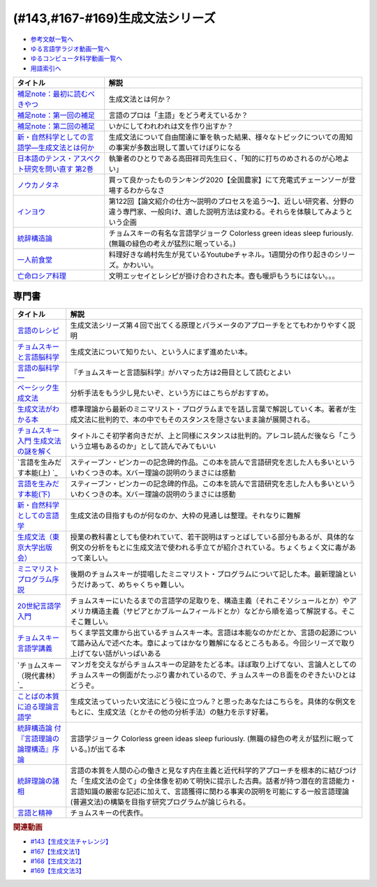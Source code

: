.. _生成文法シリーズ参考文献:

.. :ref:`参考文献:生成文法シリーズ <生成文法シリーズ参考文献>`

(#143,#167-#169)生成文法シリーズ
=================================

* `参考文献一覧へ </reference/>`_ 
* `ゆる言語学ラジオ動画一覧へ </videos/yurugengo_radio_list.html>`_ 
* `ゆるコンピュータ科学動画一覧へ </videos/yurucomputer_radio_list.html>`_ 
* `用語索引へ </genindex.html>`_ 

.. raw:: html

  <!--補足note--><a href="https://note.com/yurugengo/n/na61f96a5c4a7" target="_blank"><img border="0" src="https://assets.st-note.com/production/uploads/images/88724500/rectangle_large_type_2_808d65e581664426cafc5fc2b112087b.png?width=800" width="100"></a>
  <!--第一回の補足--><a href="https://note.com/yurugengo/n/na0898a259113" target="_blank"><img border="0" src="https://assets.st-note.com/production/uploads/images/88723465/rectangle_large_type_2_b337bbe240c6115c75d9cd80e8ddd330.jpeg?width=800" width="100"></a>
  <!--第二回の補足--><a href="https://note.com/yurugengo/n/n2ba3be15b33a" target="_blank"><img border="0" src="https://assets.st-note.com/production/uploads/images/88928412/rectangle_large_type_2_1d4fd202432e4a73e0aef5775eceaf16.jpeg?width=800" width="100"></a>
  <!--新・自然科学としての言語学―生成文法とは何か--><a href="https://www.amazon.co.jp/%E6%96%B0%E3%83%BB%E8%87%AA%E7%84%B6%E7%A7%91%E5%AD%A6%E3%81%A8%E3%81%97%E3%81%A6%E3%81%AE%E8%A8%80%E8%AA%9E%E5%AD%A6%E2%80%95%E7%94%9F%E6%88%90%E6%96%87%E6%B3%95%E3%81%A8%E3%81%AF%E4%BD%95%E3%81%8B-%E3%81%A1%E3%81%8F%E3%81%BE%E5%AD%A6%E8%8A%B8%E6%96%87%E5%BA%AB-%E7%A6%8F%E4%BA%95-%E7%9B%B4%E6%A8%B9/dp/4480094962?__mk_ja_JP=%E3%82%AB%E3%82%BF%E3%82%AB%E3%83%8A&crid=2PMDUULHNX9L0&keywords=%E6%96%B0%E3%83%BB%E8%87%AA%E7%84%B6%E7%A7%91%E5%AD%A6%E3%81%A8%E3%81%97%E3%81%A6%E3%81%AE%E8%A8%80%E8%AA%9E%E5%AD%A6&qid=1657195222&sprefix=%E6%96%B0+%E8%87%AA%E7%84%B6%E7%A7%91%E5%AD%A6%E3%81%A8%E3%81%97%E3%81%A6%E3%81%AE%E8%A8%80%E8%AA%9E%E5%AD%A6%2Caps%2C138&sr=8-1&linkCode=li1&tag=takaoutputblo-22&linkId=05dedb699869560d385cf82c64271125&language=ja_JP&ref_=as_li_ss_il" target="_blank"><img border="0" src="//ws-fe.amazon-adsystem.com/widgets/q?_encoding=UTF8&ASIN=4480094962&Format=_SL110_&ID=AsinImage&MarketPlace=JP&ServiceVersion=20070822&WS=1&tag=takaoutputblo-22&language=ja_JP" ></a><img src="https://ir-jp.amazon-adsystem.com/e/ir?t=takaoutputblo-22&language=ja_JP&l=li1&o=9&a=4480094962" width="1" height="1" border="0" alt="" style="border:none !important; margin:0px !important;" />
  <!--日本語のテンス・アスペクト研究を問い直す 第2巻--><a href="https://www.amazon.co.jp/%E6%97%A5%E6%9C%AC%E8%AA%9E%E3%81%AE%E3%83%86%E3%83%B3%E3%82%B9%E3%83%BB%E3%82%A2%E3%82%B9%E3%83%9A%E3%82%AF%E3%83%88%E7%A0%94%E7%A9%B6%E3%82%92%E5%95%8F%E3%81%84%E7%9B%B4%E3%81%99-%E7%AC%AC2%E5%B7%BB%E2%80%94%E3%80%8C%E3%81%97%E3%81%9F%E3%80%8D%E3%80%8C%E3%81%97%E3%81%A6%E3%81%84%E3%82%8B%E3%80%8D%E3%81%AE%E4%B8%96%E7%95%8C-%E5%BA%B5%E5%8A%9F%E9%9B%84/dp/4894767821?__mk_ja_JP=%E3%82%AB%E3%82%BF%E3%82%AB%E3%83%8A&crid=2AJWPLJB9DN3I&keywords=%E6%97%A5%E6%9C%AC%E8%AA%9E%E3%81%AE%E3%83%86%E3%83%B3%E3%82%B9%E3%83%BB%E3%82%A2%E3%82%B9%E3%83%9A%E3%82%AF%E3%83%88%E7%A0%94%E7%A9%B6%E3%82%92%E5%95%8F%E3%81%84%E7%9B%B4%E3%81%99%EF%BC%92&qid=1657196247&sprefix=%E6%97%A5%E6%9C%AC%E8%AA%9E%E3%81%AE%E3%83%86%E3%83%B3%E3%82%B9+%E3%82%A2%E3%82%B9%E3%83%9A%E3%82%AF%E3%83%88%E7%A0%94%E7%A9%B6%E3%82%92%E5%95%8F%E3%81%84%E7%9B%B4%E3%81%992%2Caps%2C556&sr=8-1&linkCode=li1&tag=takaoutputblo-22&linkId=2fa7b31496e10d55730eae10e3c6cf0e&language=ja_JP&ref_=as_li_ss_il" target="_blank"><img border="0" src="//ws-fe.amazon-adsystem.com/widgets/q?_encoding=UTF8&ASIN=4894767821&Format=_SL110_&ID=AsinImage&MarketPlace=JP&ServiceVersion=20070822&WS=1&tag=takaoutputblo-22&language=ja_JP" ></a><img src="https://ir-jp.amazon-adsystem.com/e/ir?t=takaoutputblo-22&language=ja_JP&l=li1&o=9&a=4894767821" width="1" height="1" border="0" alt="" style="border:none !important; margin:0px !important;" />
  <!--ノウカノタネ--><a href="https://open.spotify.com/episode/5X7zg5TeUnexGDznLge3mL" target="_blank"><img border="0" src="https://i.scdn.co/image/21d9ecabf49f6349b094de10a3450a6037cfc00a" width="100"></a>
  <!--第122回【論文紹介の仕方〜説明のプロセスを追う〜】--><a href="https://open.spotify.com/episode/4VSSOIXzwyG7aO53Xc8a2u" target="_blank"><img border="0" src="https://i.scdn.co/image/ab67656300005f1f552a16897182126c8c839b57" width="100"></a>
  <!--統辞構造論--><a href="https://www.amazon.co.jp/%E7%B5%B1%E8%BE%9E%E6%A7%8B%E9%80%A0%E8%AB%96-%E4%BB%98%E3%80%8E%E8%A8%80%E8%AA%9E%E7%90%86%E8%AB%96%E3%81%AE%E8%AB%96%E7%90%86%E6%A7%8B%E9%80%A0%E3%80%8F%E5%BA%8F%E8%AB%96-%E5%B2%A9%E6%B3%A2%E6%96%87%E5%BA%AB-%E3%83%8E%E3%83%BC%E3%83%A0%E3%83%BB%E3%83%81%E3%83%A7%E3%83%A0%E3%82%B9%E3%82%AD%E3%83%BC/dp/4003369513?__mk_ja_JP=%E3%82%AB%E3%82%BF%E3%82%AB%E3%83%8A&crid=2FO274Q1F6Q7L&keywords=%E7%B5%B1%E6%B2%BB%E6%A7%8B%E9%80%A0%E8%AB%96&qid=1660984890&sprefix=%E7%B5%B1%E6%B2%BB%E6%A7%8B%E9%80%A0%E8%AB%96%2Caps%2C250&sr=8-1&linkCode=li1&tag=takaoutputblo-22&linkId=2bd23d7b4ed6c5bb128dbadf69ba060a&language=ja_JP&ref_=as_li_ss_il" target="_blank"><img border="0" src="//ws-fe.amazon-adsystem.com/widgets/q?_encoding=UTF8&ASIN=4003369513&Format=_SL110_&ID=AsinImage&MarketPlace=JP&ServiceVersion=20070822&WS=1&tag=takaoutputblo-22&language=ja_JP" ></a><img src="https://ir-jp.amazon-adsystem.com/e/ir?t=takaoutputblo-22&language=ja_JP&l=li1&o=9&a=4003369513" width="1" height="1" border="0" alt="" style="border:none !important; margin:0px !important;" />
  <!--一人前食堂--><a href="https://www.youtube.com/channel/UCk8HTeS7wRRam6nEKZkH1eA" target="_blank"><img border="0" src="https://pbs.twimg.com/profile_images/1330038774710087682/p69i6qVA_400x400.jpg" width="100"></a>
  <!--亡命ロシア料理--><a href="https://www.amazon.co.jp/%E4%BA%A1%E5%91%BD%E3%83%AD%E3%82%B7%E3%82%A2%E6%96%99%E7%90%86-%E3%83%94%E3%83%A7%E3%83%BC%E3%83%88%E3%83%AB-%E3%83%AF%E3%82%A4%E3%83%AA/dp/4896424581?__mk_ja_JP=%E3%82%AB%E3%82%BF%E3%82%AB%E3%83%8A&crid=27S5ZG9LZ0ROG&keywords=%E4%BA%A1%E5%91%BD%E3%83%AD%E3%82%B7%E3%82%A2%E6%96%99%E7%90%86&qid=1662193935&sprefix=%E4%BA%A1%E5%91%BD%E3%83%AD%E3%82%B7%E3%82%A2%E6%96%99%E7%90%86%2Caps%2C421&sr=8-1&linkCode=li1&tag=takaoutputblo-22&linkId=b218399c78efefa9d02364977fd494f1&language=ja_JP&ref_=as_li_ss_il" target="_blank"><img border="0" src="//ws-fe.amazon-adsystem.com/widgets/q?_encoding=UTF8&ASIN=4896424581&Format=_SL110_&ID=AsinImage&MarketPlace=JP&ServiceVersion=20070822&WS=1&tag=takaoutputblo-22&language=ja_JP" ></a><img src="https://ir-jp.amazon-adsystem.com/e/ir?t=takaoutputblo-22&language=ja_JP&l=li1&o=9&a=4896424581" width="1" height="1" border="0" alt="" style="border:none !important; margin:0px !important;" />

+---------------------------------------------------+-------------------------------------------------------------------------------------------------------------------------------------------------------+
|                     タイトル                      |                                                                         解説                                                                          |
+===================================================+=======================================================================================================================================================+
| `補足note：最初に読むべきやつ`_                   | 生成文法とは何か？                                                                                                                                    |
+---------------------------------------------------+-------------------------------------------------------------------------------------------------------------------------------------------------------+
| `補足note：第一回の補足`_                         | 言語のプロは「主語」をどう考えているか？                                                                                                              |
+---------------------------------------------------+-------------------------------------------------------------------------------------------------------------------------------------------------------+
| `補足note：第二回の補足`_                         | いかにしてわれわれは文を作り出すか？                                                                                                                  |
+---------------------------------------------------+-------------------------------------------------------------------------------------------------------------------------------------------------------+
| `新・自然科学としての言語学―生成文法とは何か`_    | 生成文法について自由闊達に筆を執った結果、様々なトピックについての周知の事実が多数出現して置いてけぼりになる                                          |
+---------------------------------------------------+-------------------------------------------------------------------------------------------------------------------------------------------------------+
| `日本語のテンス・アスペクト研究を問い直す 第2巻`_ | 執筆者のひとりである高田祥司先生曰く、「知的に打ちのめされるのが心地よい」                                                                            |
+---------------------------------------------------+-------------------------------------------------------------------------------------------------------------------------------------------------------+
| `ノウカノタネ`_                                   | 買って良かったものランキング2020【全国農家】にて充電式チェーンソーが登場するわからなさ                                                                |
+---------------------------------------------------+-------------------------------------------------------------------------------------------------------------------------------------------------------+
| `インヨウ`_                                       | 第122回【論文紹介の仕方〜説明のプロセスを追う〜】、近しい研究者、分野の違う専門家、一般向け、適した説明方法は変わる。それらを体験してみようという企画 |
+---------------------------------------------------+-------------------------------------------------------------------------------------------------------------------------------------------------------+
| `統辞構造論`_                                     | チョムスキーの有名な言語学ジョーク Colorless green ideas sleep furiously. (無職の緑色の考えが猛烈に眠っている。)                                      |
+---------------------------------------------------+-------------------------------------------------------------------------------------------------------------------------------------------------------+
| `一人前食堂`_                                     | 料理好きな嶋村先生が見ているYoutubeチャネル。1週間分の作り起きのシリーズ。かわいい。                                                                  |
+---------------------------------------------------+-------------------------------------------------------------------------------------------------------------------------------------------------------+
| `亡命ロシア料理`_                                 | 文明エッセイとレシピが掛け合わされた本。壺も暖炉もうちにはない。。。                                                                                  |
+---------------------------------------------------+-------------------------------------------------------------------------------------------------------------------------------------------------------+
.. _亡命ロシア料理: https://amzn.to/3fZcubO
.. _一人前食堂: https://www.youtube.com/watch?v=XdzeUUurlok&list=PLWOR5pq2MIZC_5GrwUj4bQS9GeBZbDk7W
.. _補足note：第二回の補足: https://assets.st-note.com/production/uploads/images/88928412/rectangle_large_type_2_1d4fd202432e4a73e0aef5775eceaf16.jpeg?width=800
.. _補足note：第一回の補足: https://note.com/yurugengo/n/na0898a259113
.. _補足note：最初に読むべきやつ: https://note.com/yurugengo/n/na61f96a5c4a7
.. _統辞構造論: https://amzn.to/3Exz9pS

.. _ノウカノタネ: https://open.spotify.com/episode/5X7zg5TeUnexGDznLge3mL
.. _インヨウ: https://open.spotify.com/episode/4VSSOIXzwyG7aO53Xc8a2u
.. _日本語のテンス・アスペクト研究を問い直す 第2巻: https://amzn.to/3OkJUgB
.. _新・自然科学としての言語学―生成文法とは何か: https://amzn.to/3PinBcQ


専門書
------------

.. raw:: html

  <!--言語のレシピ--><a href="https://www.amazon.co.jp/%E8%A8%80%E8%AA%9E%E3%81%AE%E3%83%AC%E3%82%B7%E3%83%94%E2%80%95%E2%80%95%E5%A4%9A%E6%A7%98%E6%80%A7%E3%81%AB%E3%81%B2%E3%81%9D%E3%82%80%E6%99%AE%E9%81%8D%E6%80%A7%E3%82%92%E3%82%82%E3%81%A8%E3%82%81%E3%81%A6-%E5%B2%A9%E6%B3%A2%E7%8F%BE%E4%BB%A3%E6%96%87%E5%BA%AB-%E3%83%9E%E3%83%BC%E3%82%AF%E3%83%BB%EF%BC%A3%EF%BC%8E%E3%83%99%E3%82%A4%E3%82%AB%E3%83%BC/dp/4006002475?&linkCode=li1&tag=takaoutputblo-22&linkId=10234e60fd06b2f39bea7449438a4531&language=ja_JP&ref_=as_li_ss_il" target="_blank"><img border="0" src="//ws-fe.amazon-adsystem.com/widgets/q?_encoding=UTF8&ASIN=4006002475&Format=_SL110_&ID=AsinImage&MarketPlace=JP&ServiceVersion=20070822&WS=1&tag=takaoutputblo-22&language=ja_JP" ></a><img src="https://ir-jp.amazon-adsystem.com/e/ir?t=takaoutputblo-22&language=ja_JP&l=li1&o=9&a=4006002475" width="1" height="1" border="0" alt="" style="border:none !important; margin:0px !important;" />
  <!--チョムスキーと言語脳科学--><a href="https://www.amazon.co.jp/%E3%83%81%E3%83%A7%E3%83%A0%E3%82%B9%E3%82%AD%E3%83%BC%E3%81%A8%E8%A8%80%E8%AA%9E%E8%84%B3%E7%A7%91%E5%AD%A6-%E3%82%A4%E3%83%B3%E3%82%BF%E3%83%BC%E3%83%8A%E3%82%B7%E3%83%A7%E3%83%8A%E3%83%AB%E6%96%B0%E6%9B%B8-%E9%85%92%E4%BA%95-%E9%82%A6%E5%98%89/dp/4797680377?__mk_ja_JP=%E3%82%AB%E3%82%BF%E3%82%AB%E3%83%8A&crid=2G5YKMRAEF28J&keywords=%E3%83%81%E3%83%A7%E3%83%A0%E3%82%B9%E3%82%AD%E3%83%BC%E3%81%A8%E8%A8%80%E8%AA%9E%E8%84%B3%E7%A7%91%E5%AD%A6&qid=1665127176&qu=eyJxc2MiOiIxLjQzIiwicXNhIjoiMC42MiIsInFzcCI6IjAuMzEifQ%3D%3D&sprefix=%E3%83%81%E3%83%A7%E3%83%A0%E3%82%B9%E3%82%AD%E3%83%BC%E3%81%A8%E8%A8%80%E8%AA%9E%E8%84%B3%E7%A7%91%E5%AD%A6%2Caps%2C189&sr=8-1&linkCode=li1&tag=takaoutputblo-22&linkId=4b0d7f76df665d4746c31fea467d837a&language=ja_JP&ref_=as_li_ss_il" target="_blank"><img border="0" src="//ws-fe.amazon-adsystem.com/widgets/q?_encoding=UTF8&ASIN=4797680377&Format=_SL110_&ID=AsinImage&MarketPlace=JP&ServiceVersion=20070822&WS=1&tag=takaoutputblo-22&language=ja_JP" ></a><img src="https://ir-jp.amazon-adsystem.com/e/ir?t=takaoutputblo-22&language=ja_JP&l=li1&o=9&a=4797680377" width="1" height="1" border="0" alt="" style="border:none !important; margin:0px !important;" />
  <!--言語の脳科学―--><a href="https://www.amazon.co.jp/%E8%A8%80%E8%AA%9E%E3%81%AE%E8%84%B3%E7%A7%91%E5%AD%A6%E2%80%95%E8%84%B3%E3%81%AF%E3%81%A9%E3%81%AE%E3%82%88%E3%81%86%E3%81%AB%E3%81%93%E3%81%A8%E3%81%B0%E3%82%92%E7%94%9F%E3%81%BF%E3%81%A0%E3%81%99%E3%81%8B-%E4%B8%AD%E5%85%AC%E6%96%B0%E6%9B%B8-%E9%85%92%E4%BA%95-%E9%82%A6%E5%98%89/dp/4121016475?__mk_ja_JP=%E3%82%AB%E3%82%BF%E3%82%AB%E3%83%8A&crid=GOFJFDH8GGB0&keywords=%E8%A8%80%E8%AA%9E%E3%81%AE%E8%84%B3%E7%A7%91%E5%AD%A6%E2%80%95%E8%84%B3%E3%81%AF%E3%81%A9%E3%81%AE%E3%82%88%E3%81%86%E3%81%AB%E3%81%93%E3%81%A8%E3%81%B0%E3%82%92%E7%94%9F%E3%81%BF%E3%81%A0%E3%81%99%E3%81%8B&qid=1665127241&qu=eyJxc2MiOiIwLjAwIiwicXNhIjoiMC4wMCIsInFzcCI6IjAuMDAifQ%3D%3D&s=digital-text&sprefix=%E8%A8%80%E8%AA%9E%E3%81%AE%E8%84%B3%E7%A7%91%E5%AD%A6+%E8%84%B3%E3%81%AF%E3%81%A9%E3%81%AE%E3%82%88%E3%81%86%E3%81%AB%E3%81%93%E3%81%A8%E3%81%B0%E3%82%92%E7%94%9F%E3%81%BF%E3%81%A0%E3%81%99%E3%81%8B%2Cdigital-text%2C338&sr=1-1&linkCode=li1&tag=takaoutputblo-22&linkId=41c9144012cf310bedb489c9500b90ca&language=ja_JP&ref_=as_li_ss_il" target="_blank"><img border="0" src="//ws-fe.amazon-adsystem.com/widgets/q?_encoding=UTF8&ASIN=4121016475&Format=_SL110_&ID=AsinImage&MarketPlace=JP&ServiceVersion=20070822&WS=1&tag=takaoutputblo-22&language=ja_JP" ></a><img src="https://ir-jp.amazon-adsystem.com/e/ir?t=takaoutputblo-22&language=ja_JP&l=li1&o=9&a=4121016475" width="1" height="1" border="0" alt="" style="border:none !important; margin:0px !important;" />
  <!--ベーシック生成文法--><a href="https://www.amazon.co.jp/%E3%83%99%E3%83%BC%E3%82%B7%E3%83%83%E3%82%AF%E7%94%9F%E6%88%90%E6%96%87%E6%B3%95-%E5%B2%B8%E6%9C%AC-%E7%A7%80%E6%A8%B9/dp/4894764261?__mk_ja_JP=%E3%82%AB%E3%82%BF%E3%82%AB%E3%83%8A&crid=MXXMZRO3GFTA&keywords=%E3%83%99%E3%83%BC%E3%82%B7%E3%83%83%E3%82%AF%E7%94%9F%E6%88%90%E6%96%87%E6%B3%95&qid=1665127308&qu=eyJxc2MiOiIwLjUyIiwicXNhIjoiMC4yOSIsInFzcCI6IjAuMjYifQ%3D%3D&s=books&sprefix=%E3%83%99%E3%83%BC%E3%82%B7%E3%83%83%E3%82%AF%E7%94%9F%E6%88%90%E6%96%87%E6%B3%95%2Cstripbooks%2C195&sr=1-1&linkCode=li1&tag=takaoutputblo-22&linkId=8db0d4765eb7466f12028e8dbaa2b7f6&language=ja_JP&ref_=as_li_ss_il" target="_blank"><img border="0" src="//ws-fe.amazon-adsystem.com/widgets/q?_encoding=UTF8&ASIN=4894764261&Format=_SL110_&ID=AsinImage&MarketPlace=JP&ServiceVersion=20070822&WS=1&tag=takaoutputblo-22&language=ja_JP" ></a><img src="https://ir-jp.amazon-adsystem.com/e/ir?t=takaoutputblo-22&language=ja_JP&l=li1&o=9&a=4894764261" width="1" height="1" border="0" alt="" style="border:none !important; margin:0px !important;" />
  <!--生成文法がわかる本--><a href="https://www.amazon.co.jp/%E7%94%9F%E6%88%90%E6%96%87%E6%B3%95%E3%81%8C%E3%82%8F%E3%81%8B%E3%82%8B%E6%9C%AC-%E7%94%BA%E7%94%B0-%E5%81%A5/dp/4327376809?__mk_ja_JP=%E3%82%AB%E3%82%BF%E3%82%AB%E3%83%8A&crid=10R21R0TTN1LE&keywords=%E7%94%9F%E6%88%90%E6%96%87%E6%B3%95%E3%81%8C%E3%82%8F%E3%81%8B%E3%82%8B%E6%9C%AC&qid=1665127343&qu=eyJxc2MiOiIwLjAwIiwicXNhIjoiMC4wMCIsInFzcCI6IjAuMDAifQ%3D%3D&s=books&sprefix=%E7%94%9F%E6%88%90%E6%96%87%E6%B3%95%E3%81%8C%E3%82%8F%E3%81%8B%E3%82%8B%E6%9C%AC+%2Cstripbooks%2C166&sr=1-1&linkCode=li1&tag=takaoutputblo-22&linkId=297bb8a0d849c605cdf1bfee31a4cc06&language=ja_JP&ref_=as_li_ss_il" target="_blank"><img border="0" src="//ws-fe.amazon-adsystem.com/widgets/q?_encoding=UTF8&ASIN=4327376809&Format=_SL110_&ID=AsinImage&MarketPlace=JP&ServiceVersion=20070822&WS=1&tag=takaoutputblo-22&language=ja_JP" ></a><img src="https://ir-jp.amazon-adsystem.com/e/ir?t=takaoutputblo-22&language=ja_JP&l=li1&o=9&a=4327376809" width="1" height="1" border="0" alt="" style="border:none !important; margin:0px !important;" />
  <!--チョムスキー入門 生成文法の謎を解く--><a href="https://www.amazon.co.jp/%E3%83%81%E3%83%A7%E3%83%A0%E3%82%B9%E3%82%AD%E3%83%BC%E5%85%A5%E9%96%80-%E7%94%9F%E6%88%90%E6%96%87%E6%B3%95%E3%81%AE%E8%AC%8E%E3%82%92%E8%A7%A3%E3%81%8F-%E5%85%89%E6%96%87%E7%A4%BE%E6%96%B0%E6%9B%B8-%E7%94%BA%E7%94%B0-%E5%81%A5/dp/433403344X?_encoding=UTF8&qid=1665127444&sr=1-1&linkCode=li1&tag=takaoutputblo-22&linkId=17dd5e1af8f474f4280935d474c54a8e&language=ja_JP&ref_=as_li_ss_il" target="_blank"><img border="0" src="//ws-fe.amazon-adsystem.com/widgets/q?_encoding=UTF8&ASIN=433403344X&Format=_SL110_&ID=AsinImage&MarketPlace=JP&ServiceVersion=20070822&WS=1&tag=takaoutputblo-22&language=ja_JP" ></a><img src="https://ir-jp.amazon-adsystem.com/e/ir?t=takaoutputblo-22&language=ja_JP&l=li1&o=9&a=433403344X" width="1" height="1" border="0" alt="" style="border:none !important; margin:0px !important;" />
  <!--言語を生みだす本能(上) --><a href="https://www.amazon.co.jp/%E8%A8%80%E8%AA%9E%E3%82%92%E7%94%9F%E3%81%BF%E3%81%A0%E3%81%99%E6%9C%AC%E8%83%BD-%E4%B8%8A-NHK%E3%83%96%E3%83%83%E3%82%AF%E3%82%B9-%E3%82%B9%E3%83%86%E3%82%A3%E3%83%BC%E3%83%96%E3%83%B3-%E3%83%94%E3%83%B3%E3%82%AB%E3%83%BC/dp/4140017406?__mk_ja_JP=%E3%82%AB%E3%82%BF%E3%82%AB%E3%83%8A&crid=2FIRSDFKV8YOA&keywords=%E8%A8%80%E8%AA%9E%E3%82%92%E7%94%9F%E3%81%BF%E5%87%BA%E3%81%99%E6%9C%AC%E8%83%BD+%E4%B8%8A%E3%83%BB%E4%B8%8B%EF%BC%88NHK%E5%87%BA%E7%89%88%EF%BC%89&qid=1665127468&qu=eyJxc2MiOiIwLjAxIiwicXNhIjoiMC4wMCIsInFzcCI6IjAuMDAifQ%3D%3D&s=books&sprefix=%E8%A8%80%E8%AA%9E%E3%82%92%E7%94%9F%E3%81%BF%E5%87%BA%E3%81%99%E6%9C%AC%E8%83%BD+%E4%B8%8A+%E4%B8%8B+nhk%E5%87%BA%E7%89%88+%2Cstripbooks%2C176&sr=1-1&linkCode=li1&tag=takaoutputblo-22&linkId=ab15623689283ad796a23a7024b40cb9&language=ja_JP&ref_=as_li_ss_il" target="_blank"><img border="0" src="//ws-fe.amazon-adsystem.com/widgets/q?_encoding=UTF8&ASIN=4140017406&Format=_SL110_&ID=AsinImage&MarketPlace=JP&ServiceVersion=20070822&WS=1&tag=takaoutputblo-22&language=ja_JP" ></a><img src="https://ir-jp.amazon-adsystem.com/e/ir?t=takaoutputblo-22&language=ja_JP&l=li1&o=9&a=4140017406" width="1" height="1" border="0" alt="" style="border:none !important; margin:0px !important;" />
  <!--言語を生みだす本能(下)--><a href="https://www.amazon.co.jp/%E8%A8%80%E8%AA%9E%E3%82%92%E7%94%9F%E3%81%BF%E3%81%A0%E3%81%99%E6%9C%AC%E8%83%BD-%E4%B8%8B-NHK%E3%83%96%E3%83%83%E3%82%AF%E3%82%B9-%E3%82%B9%E3%83%86%E3%82%A3%E3%83%BC%E3%83%96%E3%83%B3-%E3%83%94%E3%83%B3%E3%82%AB%E3%83%BC/dp/4140017414?&linkCode=li1&tag=takaoutputblo-22&linkId=00425538680ebb2bf71994c05ce493ef&language=ja_JP&ref_=as_li_ss_il" target="_blank"><img border="0" src="//ws-fe.amazon-adsystem.com/widgets/q?_encoding=UTF8&ASIN=4140017414&Format=_SL110_&ID=AsinImage&MarketPlace=JP&ServiceVersion=20070822&WS=1&tag=takaoutputblo-22&language=ja_JP" ></a><img src="https://ir-jp.amazon-adsystem.com/e/ir?t=takaoutputblo-22&language=ja_JP&l=li1&o=9&a=4140017414" width="1" height="1" border="0" alt="" style="border:none !important; margin:0px !important;" />
  <!--新・自然科学としての言語学--><a href="https://www.amazon.co.jp/%E6%96%B0%E3%83%BB%E8%87%AA%E7%84%B6%E7%A7%91%E5%AD%A6%E3%81%A8%E3%81%97%E3%81%A6%E3%81%AE%E8%A8%80%E8%AA%9E%E5%AD%A6%E2%80%95%E7%94%9F%E6%88%90%E6%96%87%E6%B3%95%E3%81%A8%E3%81%AF%E4%BD%95%E3%81%8B-%E3%81%A1%E3%81%8F%E3%81%BE%E5%AD%A6%E8%8A%B8%E6%96%87%E5%BA%AB-%E7%A6%8F%E4%BA%95-%E7%9B%B4%E6%A8%B9/dp/4480094962?__mk_ja_JP=%E3%82%AB%E3%82%BF%E3%82%AB%E3%83%8A&crid=3322I7205O48H&keywords=%E6%96%B0%E3%83%BB%E8%87%AA%E7%84%B6%E7%A7%91%E5%AD%A6%E3%81%A8%E3%81%97%E3%81%A6%E3%81%AE%E8%A8%80%E8%AA%9E%E5%AD%A6%E2%80%95%E7%94%9F%E6%88%90%E6%96%87%E6%B3%95%E3%81%A8%E3%81%AF%E4%BD%95%E3%81%8B+%28%E3%81%A1%E3%81%8F%E3%81%BE%E5%AD%A6%E8%8A%B8%E6%96%87%E5%BA%AB%29&qid=1665127510&qu=eyJxc2MiOiIwLjAwIiwicXNhIjoiMC4wMCIsInFzcCI6IjAuMDAifQ%3D%3D&s=books&sprefix=%E6%96%B0+%E8%87%AA%E7%84%B6%E7%A7%91%E5%AD%A6%E3%81%A8%E3%81%97%E3%81%A6%E3%81%AE%E8%A8%80%E8%AA%9E%E5%AD%A6+%E7%94%9F%E6%88%90%E6%96%87%E6%B3%95%E3%81%A8%E3%81%AF%E4%BD%95%E3%81%8B+%E3%81%A1%E3%81%8F%E3%81%BE%E5%AD%A6%E8%8A%B8%E6%96%87%E5%BA%AB+%2Cstripbooks%2C217&sr=1-1&linkCode=li1&tag=takaoutputblo-22&linkId=07de588c73aba261fc3e20d3c9e9d545&language=ja_JP&ref_=as_li_ss_il" target="_blank"><img border="0" src="//ws-fe.amazon-adsystem.com/widgets/q?_encoding=UTF8&ASIN=4480094962&Format=_SL110_&ID=AsinImage&MarketPlace=JP&ServiceVersion=20070822&WS=1&tag=takaoutputblo-22&language=ja_JP" ></a><img src="https://ir-jp.amazon-adsystem.com/e/ir?t=takaoutputblo-22&language=ja_JP&l=li1&o=9&a=4480094962" width="1" height="1" border="0" alt="" style="border:none !important; margin:0px !important;" />
  <!--生成文法--><a href="https://www.amazon.co.jp/%E7%94%9F%E6%88%90%E6%96%87%E6%B3%95-%E6%B8%A1%E8%BE%BA-%E6%98%8E/dp/413082015X?__mk_ja_JP=%E3%82%AB%E3%82%BF%E3%82%AB%E3%83%8A&crid=3QTSFT3APR75I&keywords=%E7%94%9F%E6%88%90%E6%96%87%E6%B3%95%EF%BC%88%E6%9D%B1%E4%BA%AC%E5%A4%A7%E5%AD%A6%E5%87%BA%E7%89%88%E4%BC%9A%EF%BC%89&qid=1665127530&s=books&sprefix=%E7%94%9F%E6%88%90%E6%96%87%E6%B3%95+%E6%9D%B1%E4%BA%AC%E5%A4%A7%E5%AD%A6%E5%87%BA%E7%89%88%E4%BC%9A+%2Cstripbooks%2C175&sr=1-2&linkCode=li1&tag=takaoutputblo-22&linkId=179aecba329d4fd58ee6d3d3f598645a&language=ja_JP&ref_=as_li_ss_il" target="_blank"><img border="0" src="//ws-fe.amazon-adsystem.com/widgets/q?_encoding=UTF8&ASIN=413082015X&Format=_SL110_&ID=AsinImage&MarketPlace=JP&ServiceVersion=20070822&WS=1&tag=takaoutputblo-22&language=ja_JP" ></a><img src="https://ir-jp.amazon-adsystem.com/e/ir?t=takaoutputblo-22&language=ja_JP&l=li1&o=9&a=413082015X" width="1" height="1" border="0" alt="" style="border:none !important; margin:0px !important;" />
  <!--ミニマリストプログラム序説--><a href="https://www.amazon.co.jp/%E3%83%9F%E3%83%8B%E3%83%9E%E3%83%AA%E3%82%B9%E3%83%88%E3%83%97%E3%83%AD%E3%82%B0%E3%83%A9%E3%83%A0%E5%BA%8F%E8%AA%AC%E2%80%95%E7%94%9F%E6%88%90%E6%96%87%E6%B3%95%E3%81%AE%E3%81%82%E3%82%89%E3%81%9F%E3%81%AA%E6%8C%91%E6%88%A6-%E3%82%B7%E3%83%AA%E3%83%BC%E3%82%BA%E3%83%BB%E8%A8%80%E8%AA%9E%E5%AD%A6%E3%83%95%E3%83%AD%E3%83%B3%E3%83%86%E3%82%A3%E3%82%A2-%E6%B8%A1%E8%BE%BA-%E6%98%8E/dp/4469212946?__mk_ja_JP=%E3%82%AB%E3%82%BF%E3%82%AB%E3%83%8A&crid=1YYEJUO4F39ON&keywords=%E3%83%9F%E3%83%8B%E3%83%9E%E3%83%AA%E3%82%B9%E3%83%88%E3%83%97%E3%83%AD%E3%82%B0%E3%83%A9%E3%83%A0%E5%BA%8F%E8%AA%AC%E2%80%95%E7%94%9F%E6%88%90%E6%96%87%E6%B3%95%E3%81%AE%E3%81%82%E3%82%89%E3%81%9F%E3%81%AA%E6%8C%91%E6%88%A6%EF%BC%88%E5%A4%A7%E4%BF%AE%E9%A4%A8%E6%9B%B8%E5%BA%97%EF%BC%89&qid=1665127561&qu=eyJxc2MiOiIwLjAxIiwicXNhIjoiMC4wMCIsInFzcCI6IjAuMDAifQ%3D%3D&s=books&sprefix=%E3%83%9F%E3%83%8B%E3%83%9E%E3%83%AA%E3%82%B9%E3%83%88%E3%83%97%E3%83%AD%E3%82%B0%E3%83%A9%E3%83%A0%E5%BA%8F%E8%AA%AC+%E7%94%9F%E6%88%90%E6%96%87%E6%B3%95%E3%81%AE%E3%81%82%E3%82%89%E3%81%9F%E3%81%AA%E6%8C%91%E6%88%A6+%E5%A4%A7%E4%BF%AE%E9%A4%A8%E6%9B%B8%E5%BA%97+%2Cstripbooks%2C181&sr=1-1&linkCode=li1&tag=takaoutputblo-22&linkId=55321619b4b37cae346525bb88e0d621&language=ja_JP&ref_=as_li_ss_il" target="_blank"><img border="0" src="//ws-fe.amazon-adsystem.com/widgets/q?_encoding=UTF8&ASIN=4469212946&Format=_SL110_&ID=AsinImage&MarketPlace=JP&ServiceVersion=20070822&WS=1&tag=takaoutputblo-22&language=ja_JP" ></a><img src="https://ir-jp.amazon-adsystem.com/e/ir?t=takaoutputblo-22&language=ja_JP&l=li1&o=9&a=4469212946" width="1" height="1" border="0" alt="" style="border:none !important; margin:0px !important;" />
  <!--20世紀言語学入門--><a href="https://www.amazon.co.jp/20%E4%B8%96%E7%B4%80%E8%A8%80%E8%AA%9E%E5%AD%A6%E5%85%A5%E9%96%80-%E8%AC%9B%E8%AB%87%E7%A4%BE%E7%8F%BE%E4%BB%A3%E6%96%B0%E6%9B%B8-%E5%8A%A0%E8%B3%80%E9%87%8E%E4%BA%95-%E7%A7%80%E4%B8%80/dp/4061492489?__mk_ja_JP=%E3%82%AB%E3%82%BF%E3%82%AB%E3%83%8A&crid=O7R8H370QAC9&keywords=20%E4%B8%96%E7%B4%80%E8%A8%80%E8%AA%9E%E5%AD%A6%E5%85%A5%E9%96%80+%28%E8%AC%9B%E8%AB%87%E7%A4%BE%E7%8F%BE%E4%BB%A3%E6%96%B0%E6%9B%B8%29&qid=1665127588&s=books&sprefix=20%E4%B8%96%E7%B4%80%E8%A8%80%E8%AA%9E%E5%AD%A6%E5%85%A5%E9%96%80+%E8%AC%9B%E8%AB%87%E7%A4%BE%E7%8F%BE%E4%BB%A3%E6%96%B0%E6%9B%B8+%2Cstripbooks%2C187&sr=1-1&linkCode=li1&tag=takaoutputblo-22&linkId=8720e63cb2fa4d1a88e3fa3d7b3f2458&language=ja_JP&ref_=as_li_ss_il" target="_blank"><img border="0" src="//ws-fe.amazon-adsystem.com/widgets/q?_encoding=UTF8&ASIN=4061492489&Format=_SL110_&ID=AsinImage&MarketPlace=JP&ServiceVersion=20070822&WS=1&tag=takaoutputblo-22&language=ja_JP" ></a><img src="https://ir-jp.amazon-adsystem.com/e/ir?t=takaoutputblo-22&language=ja_JP&l=li1&o=9&a=4061492489" width="1" height="1" border="0" alt="" style="border:none !important; margin:0px !important;" />
  <!--チョムスキー言語学講義--><a href="https://www.amazon.co.jp/%E3%83%81%E3%83%A7%E3%83%A0%E3%82%B9%E3%82%AD%E3%83%BC%E8%A8%80%E8%AA%9E%E5%AD%A6%E8%AC%9B%E7%BE%A9-%E8%A8%80%E8%AA%9E%E3%81%AF%E3%81%84%E3%81%8B%E3%81%AB%E3%81%97%E3%81%A6%E9%80%B2%E5%8C%96%E3%81%97%E3%81%9F%E3%81%8B-%E3%81%A1%E3%81%8F%E3%81%BE%E5%AD%A6%E8%8A%B8%E6%96%87%E5%BA%AB-%E3%83%8E%E3%83%BC%E3%83%A0-%E3%83%81%E3%83%A7%E3%83%A0%E3%82%B9%E3%82%AD%E3%83%BC/dp/4480098275?__mk_ja_JP=%E3%82%AB%E3%82%BF%E3%82%AB%E3%83%8A&crid=SIRYVRT4X41M&keywords=%E3%83%81%E3%83%A7%E3%83%A0%E3%82%B9%E3%82%AD%E3%83%BC%E8%A8%80%E8%AA%9E%E5%AD%A6%E8%AC%9B%E7%BE%A9%3A+%E8%A8%80%E8%AA%9E%E3%81%AF%E3%81%84%E3%81%8B%E3%81%AB%E3%81%97%E3%81%A6%E9%80%B2%E5%8C%96%E3%81%97%E3%81%9F%E3%81%8B+%28%E3%81%A1%E3%81%8F%E3%81%BE%E5%AD%A6%E8%8A%B8%E6%96%87%E5%BA%AB%29&qid=1665127616&qu=eyJxc2MiOiIwLjAxIiwicXNhIjoiMC4wMCIsInFzcCI6IjAuMDAifQ%3D%3D&s=books&sprefix=%E3%83%81%E3%83%A7%E3%83%A0%E3%82%B9%E3%82%AD%E3%83%BC%E8%A8%80%E8%AA%9E%E5%AD%A6%E8%AC%9B%E7%BE%A9+%E8%A8%80%E8%AA%9E%E3%81%AF%E3%81%84%E3%81%8B%E3%81%AB%E3%81%97%E3%81%A6%E9%80%B2%E5%8C%96%E3%81%97%E3%81%9F%E3%81%8B+%E3%81%A1%E3%81%8F%E3%81%BE%E5%AD%A6%E8%8A%B8%E6%96%87%E5%BA%AB+%2Cstripbooks%2C176&sr=1-1&linkCode=li1&tag=takaoutputblo-22&linkId=a0bfa196ccf405742fe8bdf578db5ee5&language=ja_JP&ref_=as_li_ss_il" target="_blank"><img border="0" src="//ws-fe.amazon-adsystem.com/widgets/q?_encoding=UTF8&ASIN=4480098275&Format=_SL110_&ID=AsinImage&MarketPlace=JP&ServiceVersion=20070822&WS=1&tag=takaoutputblo-22&language=ja_JP" ></a><img src="https://ir-jp.amazon-adsystem.com/e/ir?t=takaoutputblo-22&language=ja_JP&l=li1&o=9&a=4480098275" width="1" height="1" border="0" alt="" style="border:none !important; margin:0px !important;" />
  <!--チョムスキー（現代書林） --><a href="https://www.amazon.co.jp/%E3%83%81%E3%83%A7%E3%83%A0%E3%82%B9%E3%82%AD%E3%83%BC-BEGINNERS%E3%82%B7%E3%83%AA%E3%83%BC%E3%82%BA-%E3%83%87%E3%82%A4%E3%83%B4%E3%82%A3%E3%83%83%E3%83%89-%E3%82%B3%E3%82%B0%E3%82%BA%E3%82%A6%E3%82%A7%E3%83%AB/dp/4768400973?__mk_ja_JP=%E3%82%AB%E3%82%BF%E3%82%AB%E3%83%8A&crid=272P2C2TUFKI9&keywords=%E3%83%81%E3%83%A7%E3%83%A0%E3%82%B9%E3%82%AD%E3%83%BC&qid=1654327344&s=books&sprefix=%E3%83%81%E3%83%A7%E3%83%A0%E3%82%B9%E3%82%AD%E3%83%BC%2Cstripbooks%2C406&sr=1-8&linkCode=li1&tag=takaoutputblo-22&linkId=fa3e2d9c8e8c7ddb7f6288903d5d5afa&language=ja_JP&ref_=as_li_ss_il" target="_blank"><img border="0" src="//ws-fe.amazon-adsystem.com/widgets/q?_encoding=UTF8&ASIN=4768400973&Format=_SL110_&ID=AsinImage&MarketPlace=JP&ServiceVersion=20070822&WS=1&tag=takaoutputblo-22&language=ja_JP" ></a><img src="https://ir-jp.amazon-adsystem.com/e/ir?t=takaoutputblo-22&language=ja_JP&l=li1&o=9&a=4768400973" width="1" height="1" border="0" alt="" style="border:none !important; margin:0px !important;" />
  <!--ことばの本質に迫る理論言語学--><a href="https://www.amazon.co.jp/%E3%81%93%E3%81%A8%E3%81%B0%E3%81%AE%E6%9C%AC%E8%B3%AA%E3%81%AB%E8%BF%AB%E3%82%8B%E7%90%86%E8%AB%96%E8%A8%80%E8%AA%9E%E5%AD%A6-%E7%95%A0%E5%B1%B1%E9%9B%84%E4%BA%8C/dp/4874246141?__mk_ja_JP=%E3%82%AB%E3%82%BF%E3%82%AB%E3%83%8A&crid=36QVH8CHQ6UU3&keywords=%E3%81%93%E3%81%A8%E3%81%B0%E3%81%AE%E6%9C%AC%E8%B3%AA%E3%81%AB%E8%BF%AB%E3%82%8B%E7%90%86%E8%AB%96%E8%A8%80%E8%AA%9E%E5%AD%A6%EF%BC%88%E3%81%8F%E3%82%8D%E3%81%97%E3%81%8A%E5%87%BA%E7%89%88%EF%BC%89&qid=1665127671&qu=eyJxc2MiOiItMC4wMiIsInFzYSI6IjAuMDAiLCJxc3AiOiIwLjAwIn0%3D&s=books&sprefix=%E3%81%93%E3%81%A8%E3%81%B0%E3%81%AE%E6%9C%AC%E8%B3%AA%E3%81%AB%E8%BF%AB%E3%82%8B%E7%90%86%E8%AB%96%E8%A8%80%E8%AA%9E%E5%AD%A6+%E3%81%8F%E3%82%8D%E3%81%97%E3%81%8A%E5%87%BA%E7%89%88+%2Cstripbooks%2C185&sr=1-1&linkCode=li1&tag=takaoutputblo-22&linkId=d0b603dcf79774534e8dbf65dc97a76c&language=ja_JP&ref_=as_li_ss_il" target="_blank"><img border="0" src="//ws-fe.amazon-adsystem.com/widgets/q?_encoding=UTF8&ASIN=4874246141&Format=_SL110_&ID=AsinImage&MarketPlace=JP&ServiceVersion=20070822&WS=1&tag=takaoutputblo-22&language=ja_JP" ></a><img src="https://ir-jp.amazon-adsystem.com/e/ir?t=takaoutputblo-22&language=ja_JP&l=li1&o=9&a=4874246141" width="1" height="1" border="0" alt="" style="border:none !important; margin:0px !important;" />
  <!--統辞構造論 付『言語理論の論理構造』序論--><a href="https://www.amazon.co.jp/%E7%B5%B1%E8%BE%9E%E6%A7%8B%E9%80%A0%E8%AB%96-%E4%BB%98%E3%80%8E%E8%A8%80%E8%AA%9E%E7%90%86%E8%AB%96%E3%81%AE%E8%AB%96%E7%90%86%E6%A7%8B%E9%80%A0%E3%80%8F%E5%BA%8F%E8%AB%96-%E5%B2%A9%E6%B3%A2%E6%96%87%E5%BA%AB-%E3%83%8E%E3%83%BC%E3%83%A0%E3%83%BB%E3%83%81%E3%83%A7%E3%83%A0%E3%82%B9%E3%82%AD%E3%83%BC/dp/4003369513?__mk_ja_JP=%E3%82%AB%E3%82%BF%E3%82%AB%E3%83%8A&crid=2Q5L60MATYLTK&keywords=%E7%B5%B1%E8%BE%9E%E6%A7%8B%E9%80%A0%E8%AB%96+%E4%BB%98%E3%80%8E%E8%A8%80%E8%AA%9E%E7%90%86%E8%AB%96%E3%81%AE%E8%AB%96%E7%90%86%E6%A7%8B%E9%80%A0%E3%80%8F%E5%BA%8F%E8%AB%96+%28%E5%B2%A9%E6%B3%A2%E6%96%87%E5%BA%AB%29+%E6%96%87%E5%BA%AB&qid=1665127697&qu=eyJxc2MiOiItMC4wMSIsInFzYSI6IjAuMDAiLCJxc3AiOiIwLjAwIn0%3D&s=books&sprefix=%E7%B5%B1%E8%BE%9E%E6%A7%8B%E9%80%A0%E8%AB%96+%E4%BB%98+%E8%A8%80%E8%AA%9E%E7%90%86%E8%AB%96%E3%81%AE%E8%AB%96%E7%90%86%E6%A7%8B%E9%80%A0+%E5%BA%8F%E8%AB%96+%E5%B2%A9%E6%B3%A2%E6%96%87%E5%BA%AB+%E6%96%87%E5%BA%AB+%2Cstripbooks%2C188&sr=1-1&linkCode=li1&tag=takaoutputblo-22&linkId=826ee9ac142cd350545d34bcaa74ed50&language=ja_JP&ref_=as_li_ss_il" target="_blank"><img border="0" src="//ws-fe.amazon-adsystem.com/widgets/q?_encoding=UTF8&ASIN=4003369513&Format=_SL110_&ID=AsinImage&MarketPlace=JP&ServiceVersion=20070822&WS=1&tag=takaoutputblo-22&language=ja_JP" ></a><img src="https://ir-jp.amazon-adsystem.com/e/ir?t=takaoutputblo-22&language=ja_JP&l=li1&o=9&a=4003369513" width="1" height="1" border="0" alt="" style="border:none !important; margin:0px !important;" />
  <!--統辞理論の諸相--><a href="https://www.amazon.co.jp/%E7%B5%B1%E8%BE%9E%E7%90%86%E8%AB%96%E3%81%AE%E8%AB%B8%E7%9B%B8%E2%80%95%E2%80%95%E6%96%B9%E6%B3%95%E8%AB%96%E5%BA%8F%E8%AA%AC-%E5%B2%A9%E6%B3%A2%E6%96%87%E5%BA%AB-%E3%83%81%E3%83%A7%E3%83%A0%E3%82%B9%E3%82%AD%E3%83%BC/dp/4003369521?__mk_ja_JP=%E3%82%AB%E3%82%BF%E3%82%AB%E3%83%8A&crid=2LG90ZOFQDDR7&keywords=%E7%B5%B1%E8%BE%9E%E7%90%86%E8%AB%96%E3%81%AE%E8%AB%B8%E7%9B%B8%E2%80%95%E2%80%95%E6%96%B9%E6%B3%95%E8%AB%96%E5%BA%8F%E8%AA%AC+%28%E5%B2%A9%E6%B3%A2%E6%96%87%E5%BA%AB%29&qid=1665127717&qu=eyJxc2MiOiIwLjIwIiwicXNhIjoiMC4wMCIsInFzcCI6IjAuMDAifQ%3D%3D&s=books&sprefix=%E7%B5%B1%E8%BE%9E%E7%90%86%E8%AB%96%E3%81%AE%E8%AB%B8%E7%9B%B8+%E6%96%B9%E6%B3%95%E8%AB%96%E5%BA%8F%E8%AA%AC+%E5%B2%A9%E6%B3%A2%E6%96%87%E5%BA%AB+%2Cstripbooks%2C177&sr=1-1&linkCode=li1&tag=takaoutputblo-22&linkId=623dd61071283bed7e7d06890469c869&language=ja_JP&ref_=as_li_ss_il" target="_blank"><img border="0" src="//ws-fe.amazon-adsystem.com/widgets/q?_encoding=UTF8&ASIN=4003369521&Format=_SL110_&ID=AsinImage&MarketPlace=JP&ServiceVersion=20070822&WS=1&tag=takaoutputblo-22&language=ja_JP" ></a><img src="https://ir-jp.amazon-adsystem.com/e/ir?t=takaoutputblo-22&language=ja_JP&l=li1&o=9&a=4003369521" width="1" height="1" border="0" alt="" style="border:none !important; margin:0px !important;" />
  <!--言語と精神--><a href="https://www.amazon.co.jp/%E8%A8%80%E8%AA%9E%E3%81%A8%E7%B2%BE%E7%A5%9E-%E6%B2%B3%E5%87%BA%E3%83%BB%E7%8F%BE%E4%BB%A3%E3%81%AE%E5%90%8D%E8%91%97-%E3%83%8E%E3%83%BC%E3%83%A0-%E3%83%81%E3%83%A7%E3%83%A0%E3%82%B9%E3%82%AD%E3%83%BC/dp/4309706207?__mk_ja_JP=%E3%82%AB%E3%82%BF%E3%82%AB%E3%83%8A&crid=1VKXEUFG2HG6K&keywords=%E8%A8%80%E8%AA%9E%E3%81%A8%E7%B2%BE%E7%A5%9E+%28%E6%B2%B3%E5%87%BA%E6%9B%B8%E6%88%BF%E6%96%B0%E7%A4%BE%29&qid=1665127739&qu=eyJxc2MiOiItMC4wMCIsInFzYSI6IjAuMDAiLCJxc3AiOiIwLjAwIn0%3D&s=books&sprefix=%E8%A8%80%E8%AA%9E%E3%81%A8%E7%B2%BE%E7%A5%9E+%E6%B2%B3%E5%87%BA%E6%9B%B8%E6%88%BF%E6%96%B0%E7%A4%BE+%2Cstripbooks%2C180&sr=1-1&linkCode=li1&tag=takaoutputblo-22&linkId=6717681ea63d501c3df5329fc3d71b6f&language=ja_JP&ref_=as_li_ss_il" target="_blank"><img border="0" src="//ws-fe.amazon-adsystem.com/widgets/q?_encoding=UTF8&ASIN=4309706207&Format=_SL110_&ID=AsinImage&MarketPlace=JP&ServiceVersion=20070822&WS=1&tag=takaoutputblo-22&language=ja_JP" ></a><img src="https://ir-jp.amazon-adsystem.com/e/ir?t=takaoutputblo-22&language=ja_JP&l=li1&o=9&a=4309706207" width="1" height="1" border="0" alt="" style="border:none !important; margin:0px !important;" />

+--------------------------------------------+----------------------------------------------------------------------------------------------------------------------------------------------------------------------------------------------------------------------------------------------------------------------------------------------------------+
|                  タイトル                  |                                                                                                                                                   解説                                                                                                                                                   |
+============================================+==========================================================================================================================================================================================================================================================================================================+
| `言語のレシピ`_                            | 生成文法シリーズ第４回で出てくる原理とパラメータのアプローチをとてもわかりやすく説明                                                                                                                                                                                                                     |
+--------------------------------------------+----------------------------------------------------------------------------------------------------------------------------------------------------------------------------------------------------------------------------------------------------------------------------------------------------------+
| `チョムスキーと言語脳科学`_                | 生成文法について知りたい、という人にまず進めたい本。                                                                                                                                                                                                                                                     |
+--------------------------------------------+----------------------------------------------------------------------------------------------------------------------------------------------------------------------------------------------------------------------------------------------------------------------------------------------------------+
| `言語の脳科学―`_                           | 『チョムスキーと言語脳科学』がハマった方は2冊目として読むとよい                                                                                                                                                                                                                                          |
+--------------------------------------------+----------------------------------------------------------------------------------------------------------------------------------------------------------------------------------------------------------------------------------------------------------------------------------------------------------+
| `ベーシック生成文法`_                      | 分析手法をもう少し見たいぞ、という方にはこちらがおすすめ。                                                                                                                                                                                                                                               |
+--------------------------------------------+----------------------------------------------------------------------------------------------------------------------------------------------------------------------------------------------------------------------------------------------------------------------------------------------------------+
| `生成文法がわかる本`_                      | 標準理論から最新のミニマリスト・プログラムまでを話し言葉で解説していく本。著者が生成文法に批判的で、本の中でもそのスタンスを隠さないまま論が展開される。                                                                                                                                                 |
+--------------------------------------------+----------------------------------------------------------------------------------------------------------------------------------------------------------------------------------------------------------------------------------------------------------------------------------------------------------+
| `チョムスキー入門 生成文法の謎を解く`_     | タイトルこそ初学者向きだが、上と同様にスタンスは批判的。アレコレ読んだ後なら「こういう立場もあるのか」として読んでみてもいい                                                                                                                                                                             |
+--------------------------------------------+----------------------------------------------------------------------------------------------------------------------------------------------------------------------------------------------------------------------------------------------------------------------------------------------------------+
| `言語を生みだす本能(上) `_                 | スティーブン・ピンカーの記念碑的作品。この本を読んで言語研究を志した人も多いといういわくつきの本。Xバー理論の説明のうまさには感動                                                                                                                                                                        |
+--------------------------------------------+----------------------------------------------------------------------------------------------------------------------------------------------------------------------------------------------------------------------------------------------------------------------------------------------------------+
| `言語を生みだす本能(下)`_                  | スティーブン・ピンカーの記念碑的作品。この本を読んで言語研究を志した人も多いといういわくつきの本。Xバー理論の説明のうまさには感動                                                                                                                                                                        |
+--------------------------------------------+----------------------------------------------------------------------------------------------------------------------------------------------------------------------------------------------------------------------------------------------------------------------------------------------------------+
| `新・自然科学としての言語学`_              | 生成文法の目指すものが何なのか、大枠の見通しは整理。それなりに難解                                                                                                                                                                                                                                       |
+--------------------------------------------+----------------------------------------------------------------------------------------------------------------------------------------------------------------------------------------------------------------------------------------------------------------------------------------------------------+
| `生成文法（東京大学出版会）`_              | 授業の教科書としても使われていて、若干説明はすっとばしている部分もあるが、具体的な例文の分析をもとに生成文法で使われる手立てが紹介されている。ちょくちょく文に毒があって楽しい。                                                                                                                         |
+--------------------------------------------+----------------------------------------------------------------------------------------------------------------------------------------------------------------------------------------------------------------------------------------------------------------------------------------------------------+
| `ミニマリストプログラム序説`_              | 後期のチョムスキーが提唱したミニマリスト・プログラムについて記した本。最新理論というだけあって、めちゃくちゃ難しい。                                                                                                                                                                                     |
+--------------------------------------------+----------------------------------------------------------------------------------------------------------------------------------------------------------------------------------------------------------------------------------------------------------------------------------------------------------+
| `20世紀言語学入門`_                        | チョムスキーにいたるまでの言語学の足取りを、構造主義（それこそソシュールとか）やアメリカ構造主義（サピアとかブルームフィールドとか）などから順を追って解説する。そこそこ難しい。                                                                                                                         |
+--------------------------------------------+----------------------------------------------------------------------------------------------------------------------------------------------------------------------------------------------------------------------------------------------------------------------------------------------------------+
| `チョムスキー言語学講義`_                  | ちくま学芸文庫から出ているチョムスキー本。言語は本能なのかだとか、言語の起源について踏み込んで述べた本。章によってはかなり難解になるところもある。今回シリーズで取り上げてない話がいっぱいある                                                                                                           |
+--------------------------------------------+----------------------------------------------------------------------------------------------------------------------------------------------------------------------------------------------------------------------------------------------------------------------------------------------------------+
| `チョムスキー（現代書林） `_               | マンガを交えながらチョムスキーの足跡をたどる本。ほぼ取り上げてない、言論人としてのチョムスキーの側面がたっぷり書かれているので、チョムスキーのＢ面をのぞきたいひとはどうぞ。                                                                                                                             |
+--------------------------------------------+----------------------------------------------------------------------------------------------------------------------------------------------------------------------------------------------------------------------------------------------------------------------------------------------------------+
| `ことばの本質に迫る理論言語学`_            | 生成文法っていったい文法にどう役に立つん？と思ったあなたはこちらを。具体的な例文をもとに、生成文法（とかその他の分析手法）の魅力を示す好著。                                                                                                                                                             |
+--------------------------------------------+----------------------------------------------------------------------------------------------------------------------------------------------------------------------------------------------------------------------------------------------------------------------------------------------------------+
| `統辞構造論 付『言語理論の論理構造』序論`_ | 言語学ジョーク Colorless green ideas sleep furiously. (無職の緑色の考えが猛烈に眠っている。)が出てる本                                                                                                                                                                                                   |
+--------------------------------------------+----------------------------------------------------------------------------------------------------------------------------------------------------------------------------------------------------------------------------------------------------------------------------------------------------------+
| `統辞理論の諸相`_                          | 言語の本質を人間の心の働きと見なす内在主義と近代科学的アプローチを根本的に結びつけた「生成文法の企て」の全体像を初めて明快に提示した古典。話者が持つ潜在的言語能力・言語知識の厳密な記述に加えて、言語獲得に関わる事実の説明を可能にする一般言語理論(普遍文法)の構築を目指す研究プログラムが論じられる。 |
+--------------------------------------------+----------------------------------------------------------------------------------------------------------------------------------------------------------------------------------------------------------------------------------------------------------------------------------------------------------+
| `言語と精神`_                              | チョムスキーの代表作。                                                                                                                                                                                                                                                                                   |
+--------------------------------------------+----------------------------------------------------------------------------------------------------------------------------------------------------------------------------------------------------------------------------------------------------------------------------------------------------------+
.. _言語と精神: https://amzn.to/3CHBTPc

.. _統辞理論の諸相: 統辞理論の諸相
.. _統辞構造論 付『言語理論の論理構造』序論: https://amzn.to/3etF8Sd
.. _ことばの本質に迫る理論言語学: https://amzn.to/3euDJuH
.. _チョムスキー（現代書林） : https://amzn.to/3ger5k0
.. _チョムスキー言語学講義: https://amzn.to/3yH4pPw
.. _20世紀言語学入門: https://amzn.to/3gdO1iY
.. _ミニマリストプログラム序説: https://amzn.to/3rVqxlt
.. _生成文法（東京大学出版会）: https://amzn.to/3MG0N6b
.. _新・自然科学としての言語学: https://amzn.to/3MzSJ70

.. _言語を生みだす本能(下): https://amzn.to/3yFcuEA
.. _言語を生みだす本能(上) : https://amzn.to/3yJQHeV
.. _チョムスキー入門 生成文法の謎を解く: https://amzn.to/3yHzwus
.. _生成文法がわかる本: https://amzn.to/3ezplRC
.. _ベーシック生成文法: https://amzn.to/3EGcFmD
.. _言語の脳科学―: https://amzn.to/3CHAKam

.. _チョムスキーと言語脳科学: https://amzn.to/3T89ysi
.. _言語のレシピ: https://amzn.to/3D1S9vO


.. rubric:: 関連動画
* `#143【生成文法チャレンジ】`_
* `#167【生成文法1】`_
* `#168【生成文法2】`_
* `#169【生成文法3】`_

.. _#143【生成文法チャレンジ】: https://www.youtube.com/watch?v=OAhG061_1Nc
.. _#167【生成文法1】: https://www.youtube.com/watch?v=E49cMz_QwO8
.. _#168【生成文法2】: https://www.youtube.com/watch?v=_xvgxuvfcts
.. _#169【生成文法3】: https://www.youtube.com/watch?v=CYxGKxBZApE
